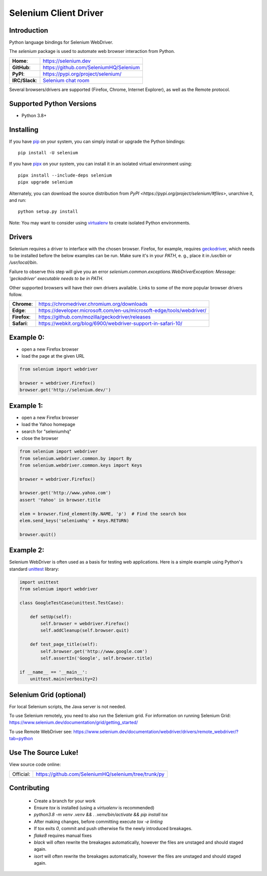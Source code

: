 ======================
Selenium Client Driver
======================

Introduction
============

Python language bindings for Selenium WebDriver.

The `selenium` package is used to automate web browser interaction from Python.

+-----------------+--------------------------------------------------------------------------------------+
| **Home**:       | https://selenium.dev                                                                 |
+-----------------+--------------------------------------------------------------------------------------+
| **GitHub**:     | https://github.com/SeleniumHQ/Selenium                                               |
+-----------------+--------------------------------------------------------------------------------------+
| **PyPI**:       | https://pypi.org/project/selenium/                                                   |
+-----------------+--------------------------------------------------------------------------------------+
| **IRC/Slack**:  | `Selenium chat room <https://www.selenium.dev/support/#ChatRoom>`_                   |
+-----------------+--------------------------------------------------------------------------------------+

Several browsers/drivers are supported (Firefox, Chrome, Internet Explorer), as well as the Remote protocol.

Supported Python Versions
=========================

* Python 3.8+

Installing
==========

If you have `pip <https://pip.pypa.io/>`_ on your system, you can simply install or upgrade the Python bindings::

    pip install -U selenium

If you have `pipx <https://pipx.pypa.io/>`_ on your system, you can install it in an isolated virtual environment using::

    pipx install --include-deps selenium
    pipx upgrade selenium

Alternately, you can download the source distribution from `PyPI <https://pypi.org/project/selenium/#files>`, unarchive it, and run::

    python setup.py install

Note: You may want to consider using `virtualenv <http://www.virtualenv.org/>`_ to create isolated Python environments.

Drivers
=======

Selenium requires a driver to interface with the chosen browser. Firefox,
for example, requires `geckodriver <https://github.com/mozilla/geckodriver/releases>`_, which needs to be installed before the below examples can be run. Make sure it's in your `PATH`, e. g., place it in `/usr/bin` or `/usr/local/bin`.

Failure to observe this step will give you an error `selenium.common.exceptions.WebDriverException: Message: 'geckodriver' executable needs to be in PATH.`

Other supported browsers will have their own drivers available. Links to some of the more popular browser drivers follow.

+--------------+-----------------------------------------------------------------------+
| **Chrome**:  | https://chromedriver.chromium.org/downloads                           |
+--------------+-----------------------------------------------------------------------+
| **Edge**:    | https://developer.microsoft.com/en-us/microsoft-edge/tools/webdriver/ |
+--------------+-----------------------------------------------------------------------+
| **Firefox**: | https://github.com/mozilla/geckodriver/releases                       |
+--------------+-----------------------------------------------------------------------+
| **Safari**:  | https://webkit.org/blog/6900/webdriver-support-in-safari-10/          |
+--------------+-----------------------------------------------------------------------+

Example 0:
==========

* open a new Firefox browser
* load the page at the given URL

.. code-block:: python

    from selenium import webdriver

    browser = webdriver.Firefox()
    browser.get('http://selenium.dev/')

Example 1:
==========

* open a new Firefox browser
* load the Yahoo homepage
* search for "seleniumhq"
* close the browser

.. code-block:: python

    from selenium import webdriver
    from selenium.webdriver.common.by import By
    from selenium.webdriver.common.keys import Keys

    browser = webdriver.Firefox()

    browser.get('http://www.yahoo.com')
    assert 'Yahoo' in browser.title

    elem = browser.find_element(By.NAME, 'p')  # Find the search box
    elem.send_keys('seleniumhq' + Keys.RETURN)

    browser.quit()

Example 2:
==========

Selenium WebDriver is often used as a basis for testing web applications.  Here is a simple example using Python's standard `unittest <http://docs.python.org/3/library/unittest.html>`_ library:

.. code-block:: python

    import unittest
    from selenium import webdriver

    class GoogleTestCase(unittest.TestCase):

        def setUp(self):
            self.browser = webdriver.Firefox()
            self.addCleanup(self.browser.quit)

        def test_page_title(self):
            self.browser.get('http://www.google.com')
            self.assertIn('Google', self.browser.title)

    if __name__ == '__main__':
        unittest.main(verbosity=2)

Selenium Grid (optional)
==========================

For local Selenium scripts, the Java server is not needed.

To use Selenium remotely, you need to also run the Selenium grid.
For information on running Selenium Grid: https://www.selenium.dev/documentation/grid/getting_started/

To use Remote WebDriver see: https://www.selenium.dev/documentation/webdriver/drivers/remote_webdriver/?tab=python

Use The Source Luke!
====================

View source code online:

+-----------+------------------------------------------------------+
| Official: | https://github.com/SeleniumHQ/selenium/tree/trunk/py |
+-----------+------------------------------------------------------+

Contributing
=============

 - Create a branch for your work
 - Ensure `tox` is installed (using a `virtualenv` is recommended)
 - `python3.8 -m venv .venv && . .venv/bin/activate && pip install tox`
 - After making changes, before committing execute `tox -e linting`
 - If tox exits `0`, commit and push otherwise fix the newly introduced breakages.
 - `flake8` requires manual fixes
 - `black` will often rewrite the breakages automatically, however the files are unstaged and should staged again.
 - `isort` will often rewrite the breakages automatically, however the files are unstaged and should staged again.
